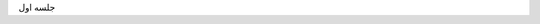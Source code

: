 .. title: AI Saturdays(AI6) Shiraz
.. slug: index
.. date: 2018-01-09 00:21:20 UTC+03:30
.. tags:
.. category:
.. link:
.. description:
.. type: text

جلسه اول
